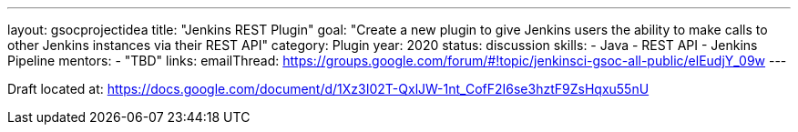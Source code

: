 ---
layout: gsocprojectidea
title: "Jenkins REST Plugin"
goal: "Create a new plugin to give Jenkins users the ability to make calls to other Jenkins instances via their REST API"
category: Plugin
year: 2020
status: discussion
skills:
- Java
- REST API
- Jenkins Pipeline
mentors:
- "TBD"
links:
  emailThread: https://groups.google.com/forum/#!topic/jenkinsci-gsoc-all-public/elEudjY_09w
---

Draft located at: https://docs.google.com/document/d/1Xz3I02T-QxlJW-1nt_CofF2I6se3hztF9ZsHqxu55nU
